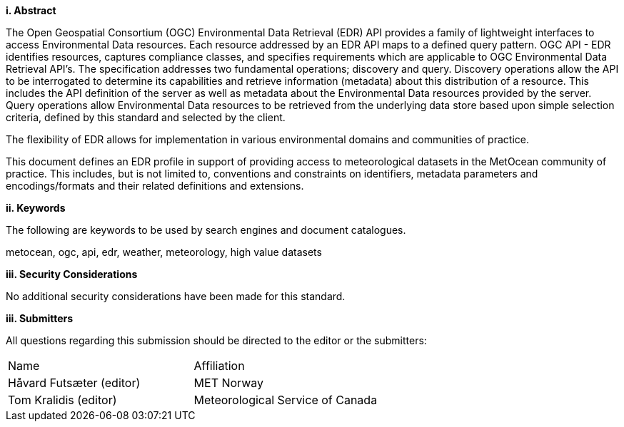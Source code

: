 [big]*i.     Abstract*

The Open Geospatial Consortium (OGC) Environmental Data Retrieval (EDR) API provides a family of lightweight interfaces to access Environmental Data resources. Each resource addressed by an EDR API maps to a defined query pattern. OGC API - EDR identifies resources, captures compliance classes, and specifies requirements which are applicable to OGC Environmental Data Retrieval API’s. The specification addresses two fundamental operations; discovery and query. Discovery operations allow the API to be interrogated to determine its capabilities and retrieve information (metadata) about this distribution of a resource. This includes the API definition of the server as well as metadata about the Environmental Data resources provided by the server. Query operations allow Environmental Data resources to be retrieved from the underlying data store based upon simple selection criteria, defined by this standard and selected by the client.

The flexibility of EDR allows for implementation in various environmental domains and communities of practice.

This document defines an EDR profile in support of providing access to meteorological datasets in the MetOcean community of practice.  This includes, but is not limited to, conventions and constraints on identifiers, metadata parameters and encodings/formats and their related definitions and extensions.

[big]*ii.    Keywords*

The following are keywords to be used by search engines and document catalogues.

metocean, ogc, api, edr, weather, meteorology, high value datasets

[big]*iii.    Security Considerations*

No additional security considerations have been made for this standard.

[big]*iii.    Submitters*

All questions regarding this submission should be directed to the editor or the submitters:

|===
^|Name  ^|Affiliation
| Håvard Futsæter (editor) | MET Norway
| Tom Kralidis (editor) | Meteorological Service of Canada
|===
